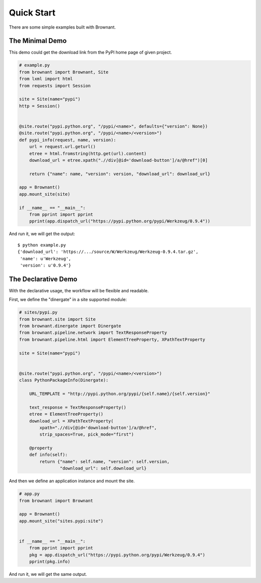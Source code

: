 .. _quickstart:

Quick Start
===========

There are some simple examples built with Brownant.


The Minimal Demo
----------------

This demo could get the download link from the PyPI home page of given
project.

.. code-block:: python

    # example.py
    from brownant import Brownant, Site
    from lxml import html
    from requests import Session

    site = Site(name="pypi")
    http = Session()


    @site.route("pypi.python.org", "/pypi/<name>", defaults={"version": None})
    @site.route("pypi.python.org", "/pypi/<name>/<version>")
    def pypi_info(request, name, version):
        url = request.url.geturl()
        etree = html.fromstring(http.get(url).content)
        download_url = etree.xpath(".//div[@id='download-button']/a/@href")[0]

        return {"name": name, "version": version, "download_url": download_url}

    app = Brownant()
    app.mount_site(site)

    if __name__ == "__main__":
        from pprint import pprint
        pprint(app.dispatch_url("https://pypi.python.org/pypi/Werkzeug/0.9.4"))

And run it, we will get the output::

    $ python example.py
    {'download_url': 'https://.../source/W/Werkzeug/Werkzeug-0.9.4.tar.gz',
     'name': u'Werkzeug',
     'version': u'0.9.4'}


The Declarative Demo
--------------------

With the declarative usage, the workflow will be flexible and readable.

First, we define the "dinergate" in a site supported module:

.. code-block:: python

    # sites/pypi.py
    from brownant.site import Site
    from brownant.dinergate import Dinergate
    from brownant.pipeline.network import TextResponseProperty
    from brownant.pipeline.html import ElementTreeProperty, XPathTextProperty

    site = Site(name="pypi")


    @site.route("pypi.python.org", "/pypi/<name>/<version>")
    class PythonPackageInfo(Dinergate):

        URL_TEMPLATE = "http://pypi.python.org/pypi/{self.name}/{self.version}"

        text_response = TextResponseProperty()
        etree = ElementTreeProperty()
        download_url = XPathTextProperty(
            xpath=".//div[@id='download-button']/a/@href",
            strip_spaces=True, pick_mode="first")

        @property
        def info(self):
            return {"name": self.name, "version": self.version,
                    "download_url": self.download_url}

And then we define an application instance and mount the site.

.. code-block:: python

    # app.py
    from brownant import Brownant

    app = Brownant()
    app.mount_site("sites.pypi:site")


    if __name__ == "__main__":
        from pprint import pprint
        pkg = app.dispatch_url("https://pypi.python.org/pypi/Werkzeug/0.9.4")
        pprint(pkg.info)

And run it, we will get the same output.
